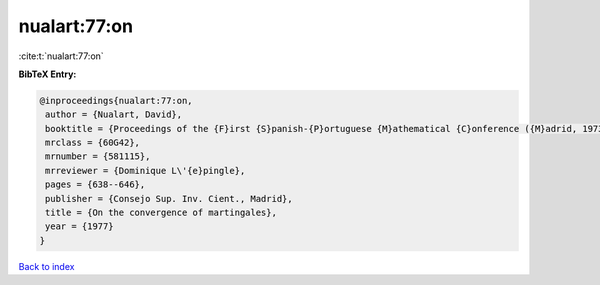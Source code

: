 nualart:77:on
=============

:cite:t:`nualart:77:on`

**BibTeX Entry:**

.. code-block:: bibtex

   @inproceedings{nualart:77:on,
    author = {Nualart, David},
    booktitle = {Proceedings of the {F}irst {S}panish-{P}ortuguese {M}athematical {C}onference ({M}adrid, 1973) ({S}panish)},
    mrclass = {60G42},
    mrnumber = {581115},
    mrreviewer = {Dominique L\'{e}pingle},
    pages = {638--646},
    publisher = {Consejo Sup. Inv. Cient., Madrid},
    title = {On the convergence of martingales},
    year = {1977}
   }

`Back to index <../By-Cite-Keys.html>`_
